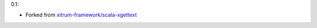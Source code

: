 0.1:

* Forked from `xitrum-framework/scala-xgettext <https://github.com/xitrum-framework/scala-xgettext>`_
